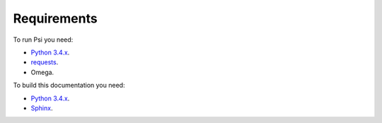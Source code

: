 Requirements
============

To run Psi you need:

* `Python 3.4.x <https://www.python.org/>`_.
* `requests <http://www.python-requests.org/>`_.
* Omega.

To build this documentation you need:

* `Python 3.4.x <https://www.python.org/>`_.
* `Sphinx <http://sphinx-doc.org>`_.

